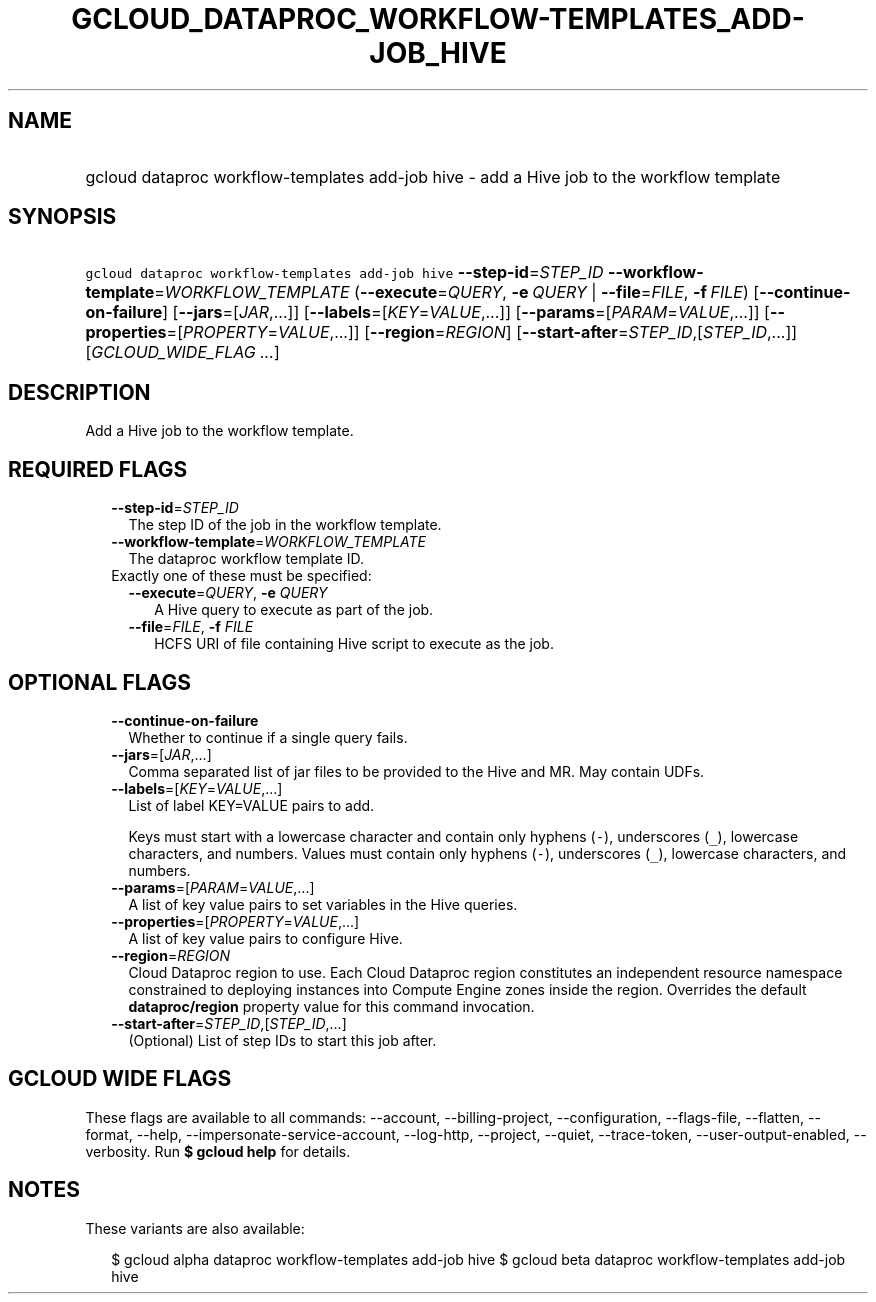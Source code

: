 
.TH "GCLOUD_DATAPROC_WORKFLOW\-TEMPLATES_ADD\-JOB_HIVE" 1



.SH "NAME"
.HP
gcloud dataproc workflow\-templates add\-job hive \- add a Hive job to the workflow template



.SH "SYNOPSIS"
.HP
\f5gcloud dataproc workflow\-templates add\-job hive\fR \fB\-\-step\-id\fR=\fISTEP_ID\fR \fB\-\-workflow\-template\fR=\fIWORKFLOW_TEMPLATE\fR (\fB\-\-execute\fR=\fIQUERY\fR,\ \fB\-e\fR\ \fIQUERY\fR\ |\ \fB\-\-file\fR=\fIFILE\fR,\ \fB\-f\fR\ \fIFILE\fR) [\fB\-\-continue\-on\-failure\fR] [\fB\-\-jars\fR=[\fIJAR\fR,...]] [\fB\-\-labels\fR=[\fIKEY\fR=\fIVALUE\fR,...]] [\fB\-\-params\fR=[\fIPARAM\fR=\fIVALUE\fR,...]] [\fB\-\-properties\fR=[\fIPROPERTY\fR=\fIVALUE\fR,...]] [\fB\-\-region\fR=\fIREGION\fR] [\fB\-\-start\-after\fR=\fISTEP_ID\fR,[\fISTEP_ID\fR,...]] [\fIGCLOUD_WIDE_FLAG\ ...\fR]



.SH "DESCRIPTION"

Add a Hive job to the workflow template.



.SH "REQUIRED FLAGS"

.RS 2m
.TP 2m
\fB\-\-step\-id\fR=\fISTEP_ID\fR
The step ID of the job in the workflow template.

.TP 2m
\fB\-\-workflow\-template\fR=\fIWORKFLOW_TEMPLATE\fR
The dataproc workflow template ID.

.TP 2m

Exactly one of these must be specified:

.RS 2m
.TP 2m
\fB\-\-execute\fR=\fIQUERY\fR, \fB\-e\fR \fIQUERY\fR
A Hive query to execute as part of the job.

.TP 2m
\fB\-\-file\fR=\fIFILE\fR, \fB\-f\fR \fIFILE\fR
HCFS URI of file containing Hive script to execute as the job.


.RE
.RE
.sp

.SH "OPTIONAL FLAGS"

.RS 2m
.TP 2m
\fB\-\-continue\-on\-failure\fR
Whether to continue if a single query fails.

.TP 2m
\fB\-\-jars\fR=[\fIJAR\fR,...]
Comma separated list of jar files to be provided to the Hive and MR. May contain
UDFs.

.TP 2m
\fB\-\-labels\fR=[\fIKEY\fR=\fIVALUE\fR,...]
List of label KEY=VALUE pairs to add.

Keys must start with a lowercase character and contain only hyphens (\f5\-\fR),
underscores (\f5_\fR), lowercase characters, and numbers. Values must contain
only hyphens (\f5\-\fR), underscores (\f5_\fR), lowercase characters, and
numbers.

.TP 2m
\fB\-\-params\fR=[\fIPARAM\fR=\fIVALUE\fR,...]
A list of key value pairs to set variables in the Hive queries.

.TP 2m
\fB\-\-properties\fR=[\fIPROPERTY\fR=\fIVALUE\fR,...]
A list of key value pairs to configure Hive.

.TP 2m
\fB\-\-region\fR=\fIREGION\fR
Cloud Dataproc region to use. Each Cloud Dataproc region constitutes an
independent resource namespace constrained to deploying instances into Compute
Engine zones inside the region. Overrides the default \fBdataproc/region\fR
property value for this command invocation.

.TP 2m
\fB\-\-start\-after\fR=\fISTEP_ID\fR,[\fISTEP_ID\fR,...]
(Optional) List of step IDs to start this job after.


.RE
.sp

.SH "GCLOUD WIDE FLAGS"

These flags are available to all commands: \-\-account, \-\-billing\-project,
\-\-configuration, \-\-flags\-file, \-\-flatten, \-\-format, \-\-help,
\-\-impersonate\-service\-account, \-\-log\-http, \-\-project, \-\-quiet,
\-\-trace\-token, \-\-user\-output\-enabled, \-\-verbosity. Run \fB$ gcloud
help\fR for details.



.SH "NOTES"

These variants are also available:

.RS 2m
$ gcloud alpha dataproc workflow\-templates add\-job hive
$ gcloud beta dataproc workflow\-templates add\-job hive
.RE

